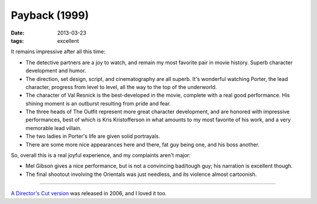 Payback (1999)
==============

:date: 2013-03-23
:tags: excellent


It remains impressive after all this time:

* The detective partners are a joy to watch, and remain my most favorite pair
  in movie history. Superb character development and humor.

* The direction, set design, script, and cinematography are all superb.
  It's wonderful watching Porter, the lead character, progress from level
  to level, all the way to the top of the underworld.

* The character of Val Resnick is the best-developed in the movie,
  complete with a real good performance.
  His shining moment is an outburst resulting from pride and fear.

* The three heads of The Outfit represent more great character development,
  and are honored with impressive performances,
  best of which is Kris Kristofferson in what amounts to my most favorite of
  his work, and a very memorable lead villain.

* The two ladies in Porter's life are given solid portrayals.

* There are some more nice appearances here and there, fat guy being one,
  and his boss another.

So, overall this is a real joyful experience, and my complaints aren't major:

* Mel Gibson gives a nice performance,
  but is not a convincing bad/tough guy; his narration is excellent though.

* The final shootout involving the Orientals was just needless,
  and its violence almost cartoonish.

----

`A Director's Cut version`__ was released in 2006, and I loved it too.


__ http://movies.tshepang.net/payback-straight-up-2006
